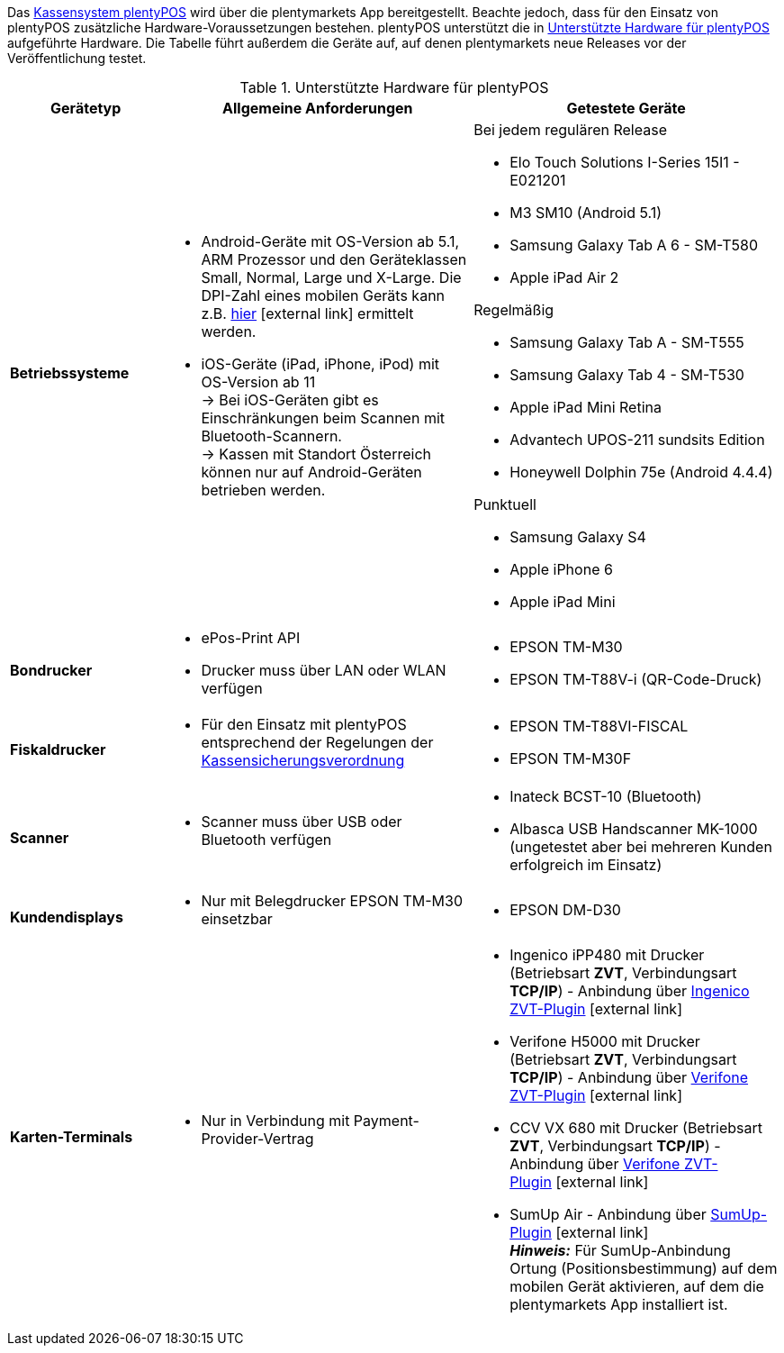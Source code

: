 Das <<pos#, Kassensystem plentyPOS>> wird über die plentymarkets App bereitgestellt. Beachte jedoch, dass für den Einsatz von plentyPOS zusätzliche Hardware-Voraussetzungen bestehen. plentyPOS unterstützt die in <<table-requirements-pos>> aufgeführte Hardware. Die Tabelle führt außerdem die Geräte auf, auf denen plentymarkets neue Releases vor der Veröffentlichung testet.

[[table-requirements-pos]]
.Unterstützte Hardware für plentyPOS
[cols="1,2,2"]
|====
|Gerätetyp |Allgemeine Anforderungen |Getestete Geräte

| **Betriebssysteme**
a|
* Android-Geräte mit OS-Version ab 5.1, ARM Prozessor und den Geräteklassen Small, Normal, Large und X-Large. Die DPI-Zahl eines mobilen Geräts kann z.B. link:http://dpi.lv/[hier^]{nbsp}icon:external-link[] ermittelt werden.
* iOS-Geräte (iPad, iPhone, iPod) mit OS-Version ab 11 +
→ Bei iOS-Geräten gibt es Einschränkungen beim Scannen mit Bluetooth-Scannern. +
→ Kassen mit Standort Österreich können nur auf Android-Geräten betrieben werden.

a|Bei jedem regulären Release

* Elo Touch Solutions I-Series 15I1 - E021201
* M3 SM10 (Android 5.1)
* Samsung Galaxy Tab A 6 - SM-T580
* Apple iPad Air 2

Regelmäßig

* Samsung Galaxy Tab A - SM-T555
* Samsung Galaxy Tab 4 - SM-T530
* Apple iPad Mini Retina
* Advantech UPOS-211 sundsits Edition
* Honeywell Dolphin 75e (Android 4.4.4)

Punktuell

* Samsung Galaxy S4
* Apple iPhone 6
* Apple iPad Mini

| **Bondrucker**
a|
* ePos-Print API
* Drucker muss über LAN oder WLAN verfügen
a|
* EPSON TM-M30
* EPSON TM-T88V-i (QR-Code-Druck)

| **Fiskaldrucker**
a| 
* Für den Einsatz mit plentyPOS entsprechend der Regelungen der xref:pos:pos-rechtssicherheit.adoc#400[Kassensicherungsverordnung]
a|
* EPSON TM-T88VI-FISCAL
* EPSON TM-M30F

| **Scanner**
a|
* Scanner muss über USB oder Bluetooth verfügen
a|
* Inateck BCST-10 (Bluetooth)
* Albasca USB Handscanner MK-1000 (ungetestet aber bei mehreren Kunden erfolgreich im Einsatz)

| **Kundendisplays**
a|
* Nur mit Belegdrucker EPSON TM-M30 einsetzbar
a|
* EPSON DM-D30

| **Karten-Terminals**
a|
* Nur in Verbindung mit Payment-Provider-Vertrag
a|
* Ingenico iPP480 mit Drucker (Betriebsart **ZVT**, Verbindungsart **TCP/IP**) - Anbindung über link:https://marketplace.plentymarkets.com/plugins/payment/ingenicozvt_5140[Ingenico ZVT-Plugin^]{nbsp}icon:external-link[]
* Verifone H5000 mit Drucker (Betriebsart **ZVT**, Verbindungsart **TCP/IP**) - Anbindung über link:https://marketplace.plentymarkets.com/plugins/payment/VerifoneZVT_5504[Verifone ZVT-Plugin^]{nbsp}icon:external-link[]
* CCV VX 680 mit Drucker (Betriebsart **ZVT**, Verbindungsart **TCP/IP**) - Anbindung über link:https://marketplace.plentymarkets.com/plugins/payment/VerifoneZVT_5504[Verifone ZVT-Plugin^]{nbsp}icon:external-link[]
* SumUp Air - Anbindung über link:https://marketplace.plentymarkets.com/plugins/payment/sumup_5141[SumUp-Plugin^]{nbsp}icon:external-link[] +
**__Hinweis:__** Für SumUp-Anbindung Ortung (Positionsbestimmung) auf dem mobilen Gerät aktivieren, auf dem die plentymarkets App installiert ist.
|====
